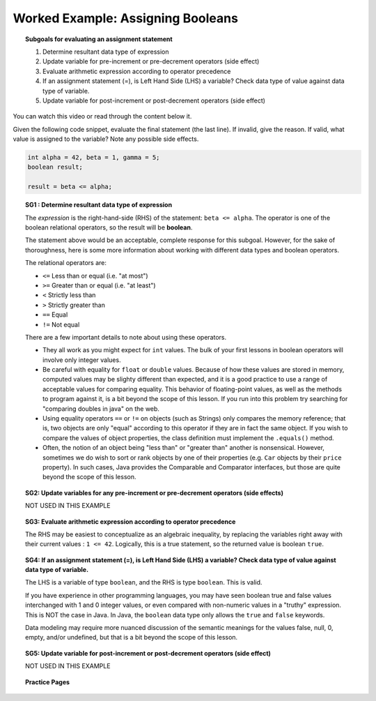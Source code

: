 Worked Example: Assigning Booleans
======================================================

.. topic:: Subgoals for evaluating an assignment statement

   1. Determine resultant data type of expression
   2. Update variable for pre-increment or pre-decrement operators (side effect)
   3. Evaluate arithmetic expression according to operator precedence
   4. If an assignment statement (=), is Left Hand Side (LHS) a variable? Check data type of value against data type of variable.
   5. Update variable for post-increment or post-decrement operators (side effect)

You can watch this video or read through the content below it.

.. youtube:: i135iKWr4uM
   :divid: video-express-we8-boolean
   :align: center

Given the following code snippet, evaluate the final statement (the last line). If invalid, give the reason. If valid, what value is assigned to the variable? Note any possible side effects.

.. code-block:: java

   int alpha = 42, beta = 1, gamma = 5;
   boolean result;

   result = beta <= alpha;


.. topic:: SG1 : Determine resultant data type of expression
    
   The *expression* is the right-hand-side (RHS) of the statement: ``beta <= alpha``. The operator is one of the boolean relational operators, so the result will be **boolean**. 

   The statement above would be an acceptable, complete response for this subgoal. However, for the sake of thoroughness, here is some more information about working with different data types and boolean operators. 

   The relational operators are:

   - ``<=`` Less than or equal (i.e. "at most")
   - ``>=`` Greater than or equal (i.e. "at least")
   - ``<`` Strictly less than
   - ``>`` Strictly greater than
   - ``==`` Equal 
   - ``!=`` Not equal 
    
   There are a few important details to note about using these operators.

   - They all work as you might expect for ``int`` values. The bulk of your first lessons in boolean operators will involve only integer values.
   - Be careful with equality for ``float`` or ``double`` values. Because of how these values are stored in memory, computed values may be slighty different than expected, and it is a good practice to use a range of acceptable values for comparing equality. This behavior of floating-point values, as well as the methods to program against it, is a bit beyond the scope of this lesson. If you run into this problem try searching for "comparing doubles in java" on the web.
   - Using equality operators ``==`` or ``!=`` on objects (such as Strings) only compares the memory reference; that is, two objects are only "equal" according to this operator if they are in fact the same object. If you wish to compare the values of object properties, the class definition must implement the ``.equals()`` method. 
   - Often, the notion of an object being "less than" or "greater than" another is nonsensical. However, sometimes we do wish to sort or rank objects by one of their properties (e.g. ``Car`` objects by their ``price`` property). In such cases, Java provides the Comparable and Comparator interfaces, but those are quite beyond the scope of this lesson.
 
.. topic:: SG2: Update variables for any pre-increment or pre-decrement operators (side effects)

   NOT USED IN THIS EXAMPLE
    
.. topic:: SG3: Evaluate arithmetic expression according to operator precedence
    
   The RHS may be easiest to conceptualize as an algebraic inequality, by replacing the variables right away with their current values : ``1 <= 42``. Logically, this is a true statement, so the returned value is boolean ``true``.

.. topic:: SG4: If an assignment statement (=), is Left Hand Side (LHS) a variable? Check data type of value against data type of variable.

   The LHS is a variable of type ``boolean``, and the RHS is type ``boolean``. This is valid.

   If you have experience in other programming languages, you may have seen boolean true and false values interchanged with 1 and 0 integer values, or even compared with non-numeric values in a "truthy" expression. This is NOT the case in Java. In Java, the ``boolean`` data type only allows the ``true`` and ``false`` keywords.

   Data modeling may require more nuanced discussion of the semantic meanings for the values false, null, 0, empty, and/or undefined, but that is a bit beyond the scope of this lesson.

.. topic:: SG5: Update variable for post-increment or post-decrement operators (side effect)

   NOT USED IN THIS EXAMPLE


.. topic:: Practice Pages

   .. toctree::
      :maxdepth: 1

      expressions-we8-p1.rst